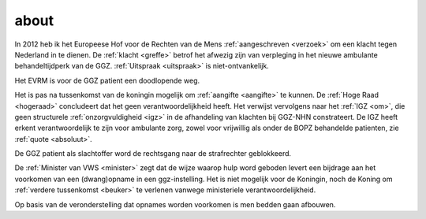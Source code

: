 .. _about:


.. raw:: html

    <br>

.. title:: About


.. raw:: html

    <center>

about
#####

.. raw:: html

    </center>
    <br>

In 2012 heb ik het Europeese Hof voor de Rechten van de Mens :ref:`aangeschreven <verzoek>` om een klacht tegen Nederland in te dienen.
De :ref:`klacht <greffe>` betrof het afwezig zijn van verpleging in het nieuwe ambulante behandeltijdperk van de GGZ. :ref:`Uitspraak <uitspraak>` is niet-ontvankelijk. 

Het EVRM is voor de GGZ patient een doodlopende weg.

Het is pas na tussenkomst van de koningin mogelijk om :ref:`aangifte <aangifte>` te kunnen.
De :ref:`Hoge Raad <hogeraad>` concludeert dat het geen verantwoordelijkheid heeft.
Het verwijst vervolgens naar het :ref:`IGZ <om>`, die geen structurele :ref:`onzorgvuldigheid <igz>` in de afhandeling van klachten bij GGZ-NHN constrateert.
De IGZ heeft erkent verantwoordelijk te zijn voor ambulante zorg, zowel voor vrijwillig als onder de BOPZ behandelde patienten, zie :ref:`quote <absoluut>`.

De GGZ patient als slachtoffer word de rechtsgang naar de strafrechter geblokkeerd.

De :ref:`Minister van VWS <minister>` zegt dat de wijze waarop hulp word geboden levert een bijdrage aan het voorkomen van een (dwang)opname in een ggz-instelling.
Het is niet mogelijk voor de Koningin, noch de Koning om  :ref:`verdere tussenkomst <beuker>` te verlenen vanwege ministeriele verantwoordelijkheid. 

Op basis van de veronderstelling dat opnames worden voorkomen is men bedden gaan afbouwen.


